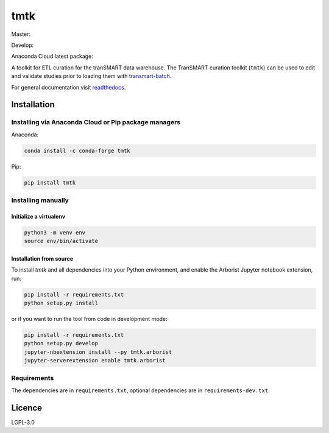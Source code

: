 ====
tmtk
====

Master:

.. image:: https://travis-ci.org/thehyve/tmtk.svg?branch=master
    :target: https://travis-ci.org/thehyve/tmtk

.. image:: https://codecov.io/gh/thehyve/tmtk/branch/master/graph/badge.svg
    :target: https://codecov.io/gh/thehyve/tmtk

.. image:: https://readthedocs.org/projects/tmtk/badge/?version=latest
    :target: http://tmtk.readthedocs.io/en/latest/?badge=latest
    :alt: Documentation Status

Develop:

.. image:: https://travis-ci.org/thehyve/tmtk.svg?branch=develop
    :target: https://travis-ci.org/thehyve/tmtk

.. image:: https://codecov.io/gh/thehyve/tmtk/branch/develop/graph/badge.svg
    :target: https://codecov.io/gh/thehyve/tmtk


Anaconda Cloud latest package:

.. image:: https://anaconda.org/conda-forge/tmtk/badges/version.svg
    :target: https://anaconda.org/conda-forge/tmtk


A toolkit for ETL curation for the tranSMART data warehouse. The
TranSMART curation toolkit (``tmtk``) can be used to edit and validate
studies prior to loading them with `transmart-batch`_.

For general documentation visit `readthedocs`_.

Installation
------------

Installing via Anaconda Cloud or Pip package managers
^^^^^^^^^^^^^^^^^^^^^^^^^^^^^^^^^^^^^^^^^^^^^^^^^^^^^^

Anaconda:

.. code:: sh

    conda install -c conda-forge tmtk

Pip:

.. code:: sh

    pip install tmtk

Installing manually
^^^^^^^^^^^^^^^^^^^

Initialize a virtualenv
~~~~~~~~~~~~~~~~~~~~~~~

.. code:: bash

    python3 -m venv env
    source env/bin/activate


Installation from source
~~~~~~~~~~~~~~~~~~~~~~~~

To install *tmtk* and all dependencies into your Python environment,
and enable the Arborist Jupyter notebook extension, run:

.. code:: sh

    pip install -r requirements.txt
    python setup.py install

or if you want to run the tool from code in development mode:

.. code:: sh

    pip install -r requirements.txt
    python setup.py develop
    jupyter-nbextension install --py tmtk.arborist
    jupyter-serverextension enable tmtk.arborist


Requirements
^^^^^^^^^^^^

The dependencies are in ``requirements.txt``,
optional dependencies are in ``requirements-dev.txt``.


Licence
-------

LGPL-3.0

.. _transmart-batch: https://github.com/thehyve/transmart-batch/
.. _virtualenvwrapper: https://virtualenvwrapper.readthedocs.io
.. _readthedocs: https://tmtk.readthedocs.io/en/latest/
.. _examples: examples
